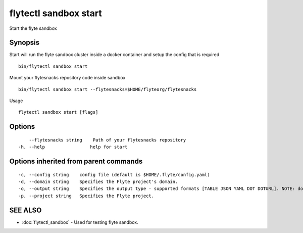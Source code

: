 .. _flytectl_sandbox_start:

flytectl sandbox start
----------------------

Start the flyte sandbox

Synopsis
~~~~~~~~



Start will run the flyte sandbox cluster inside a docker container and setup the config that is required 
::

 bin/flytectl sandbox start
	
Mount your flytesnacks repository code inside sandbox 
::

 bin/flytectl sandbox start --flytesnacks=$HOME/flyteorg/flytesnacks 
Usage
	

::

  flytectl sandbox start [flags]

Options
~~~~~~~

::

      --flytesnacks string    Path of your flytesnacks repository
  -h, --help                 help for start

Options inherited from parent commands
~~~~~~~~~~~~~~~~~~~~~~~~~~~~~~~~~~~~~~

::

  -c, --config string    config file (default is $HOME/.flyte/config.yaml)
  -d, --domain string    Specifies the Flyte project's domain.
  -o, --output string    Specifies the output type - supported formats [TABLE JSON YAML DOT DOTURL]. NOTE: dot, doturl are only supported for Workflow (default "TABLE")
  -p, --project string   Specifies the Flyte project.

SEE ALSO
~~~~~~~~

* :doc:`flytectl_sandbox` 	 - Used for testing flyte sandbox.

